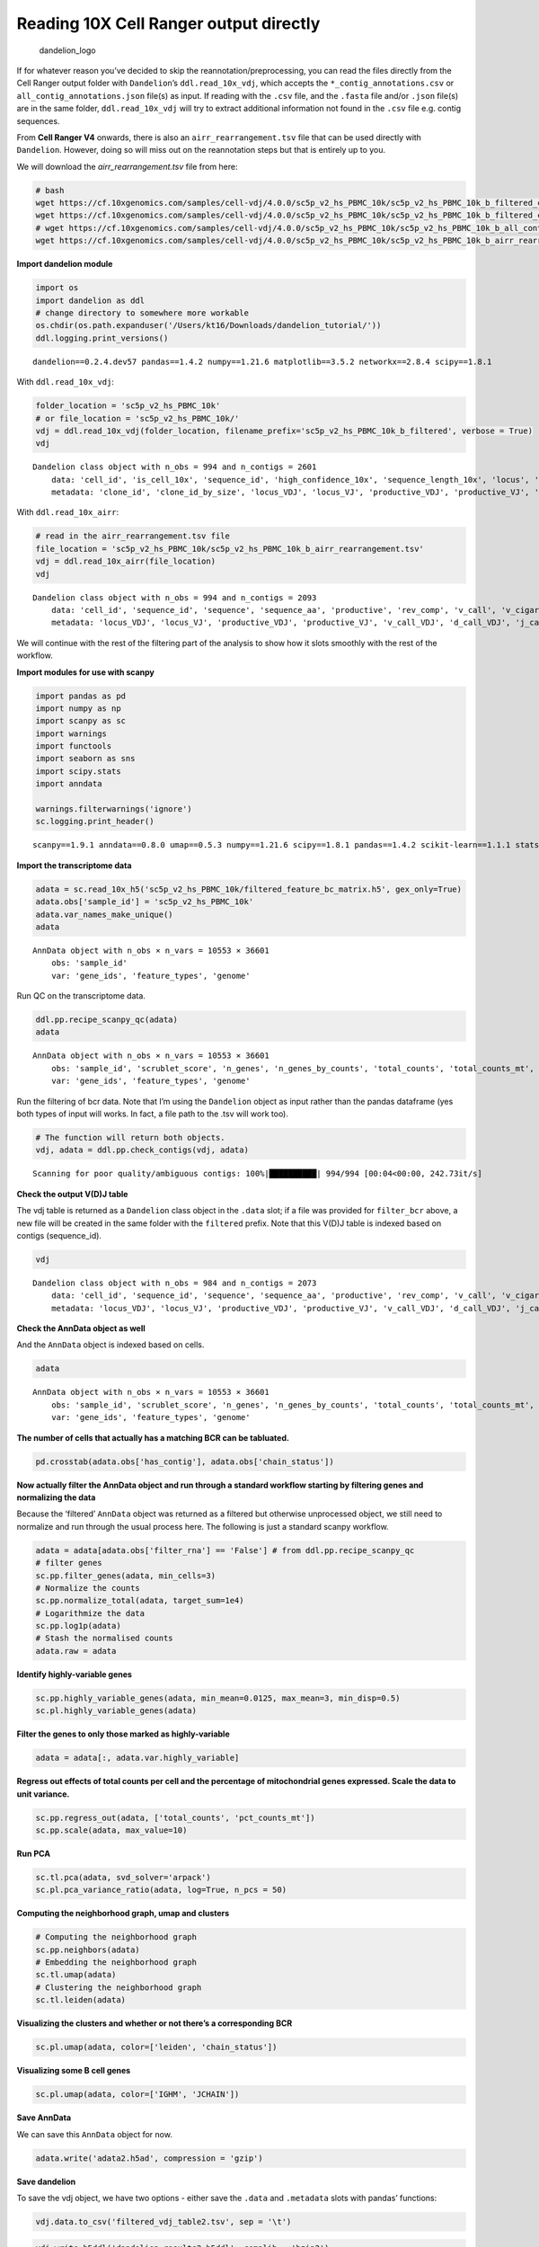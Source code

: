 Reading 10X Cell Ranger output directly
=======================================

.. figure:: img/dandelion_logo_illustration.png
   :alt: dandelion_logo

   dandelion_logo

If for whatever reason you’ve decided to skip the
reannotation/preprocessing, you can read the files directly from the
Cell Ranger output folder with ``Dandelion``\ ’s ``ddl.read_10x_vdj``,
which accepts the ``*_contig_annotations.csv`` or
``all_contig_annotations.json`` file(s) as input. If reading with the
``.csv`` file, and the ``.fasta`` file and/or ``.json`` file(s) are in
the same folder, ``ddl.read_10x_vdj`` will try to extract additional
information not found in the ``.csv`` file e.g. contig sequences.

From **Cell Ranger V4** onwards, there is also an
``airr_rearrangement.tsv`` file that can be used directly with
``Dandelion``. However, doing so will miss out on the reannotation steps
but that is entirely up to you.

We will download the *airr_rearrangement.tsv* file from here:

.. code:: bash

   # bash
   wget https://cf.10xgenomics.com/samples/cell-vdj/4.0.0/sc5p_v2_hs_PBMC_10k/sc5p_v2_hs_PBMC_10k_b_filtered_contig_annotations.csv
   wget https://cf.10xgenomics.com/samples/cell-vdj/4.0.0/sc5p_v2_hs_PBMC_10k/sc5p_v2_hs_PBMC_10k_b_filtered_contig.fasta
   # wget https://cf.10xgenomics.com/samples/cell-vdj/4.0.0/sc5p_v2_hs_PBMC_10k/sc5p_v2_hs_PBMC_10k_b_all_contig_annotations.json
   wget https://cf.10xgenomics.com/samples/cell-vdj/4.0.0/sc5p_v2_hs_PBMC_10k/sc5p_v2_hs_PBMC_10k_b_airr_rearrangement.tsv

**Import dandelion module**

.. code:: ipython3

    import os
    import dandelion as ddl
    # change directory to somewhere more workable
    os.chdir(os.path.expanduser('/Users/kt16/Downloads/dandelion_tutorial/'))
    ddl.logging.print_versions()


.. parsed-literal::

    dandelion==0.2.4.dev57 pandas==1.4.2 numpy==1.21.6 matplotlib==3.5.2 networkx==2.8.4 scipy==1.8.1


With ``ddl.read_10x_vdj``:

.. code:: ipython3

    folder_location = 'sc5p_v2_hs_PBMC_10k'
    # or file_location = 'sc5p_v2_hs_PBMC_10k/'
    vdj = ddl.read_10x_vdj(folder_location, filename_prefix='sc5p_v2_hs_PBMC_10k_b_filtered', verbose = True)
    vdj




.. parsed-literal::

    Dandelion class object with n_obs = 994 and n_contigs = 2601
        data: 'cell_id', 'is_cell_10x', 'sequence_id', 'high_confidence_10x', 'sequence_length_10x', 'locus', 'v_call', 'd_call', 'j_call', 'c_call', 'complete_vdj', 'productive', 'junction_aa', 'junction', 'consensus_count', 'duplicate_count', 'clone_id', 'raw_consensus_id_10x', 'sequence', 'rearrangement_status'
        metadata: 'clone_id', 'clone_id_by_size', 'locus_VDJ', 'locus_VJ', 'productive_VDJ', 'productive_VJ', 'v_call_VDJ', 'd_call_VDJ', 'j_call_VDJ', 'v_call_VJ', 'j_call_VJ', 'c_call_VDJ', 'c_call_VJ', 'junction_VDJ', 'junction_VJ', 'junction_aa_VDJ', 'junction_aa_VJ', 'v_call_B_VDJ', 'd_call_B_VDJ', 'j_call_B_VDJ', 'v_call_B_VJ', 'j_call_B_VJ', 'productive_B_VDJ', 'productive_B_VJ', 'duplicate_count_B_VDJ', 'duplicate_count_B_VJ', 'isotype', 'isotype_status', 'locus_status', 'chain_status', 'rearrangement_status_VDJ', 'rearrangement_status_VJ'



With ``ddl.read_10x_airr``:

.. code:: ipython3

    # read in the airr_rearrangement.tsv file
    file_location = 'sc5p_v2_hs_PBMC_10k/sc5p_v2_hs_PBMC_10k_b_airr_rearrangement.tsv'
    vdj = ddl.read_10x_airr(file_location)
    vdj




.. parsed-literal::

    Dandelion class object with n_obs = 994 and n_contigs = 2093
        data: 'cell_id', 'sequence_id', 'sequence', 'sequence_aa', 'productive', 'rev_comp', 'v_call', 'v_cigar', 'd_call', 'd_cigar', 'j_call', 'j_cigar', 'c_call', 'c_cigar', 'sequence_alignment', 'germline_alignment', 'junction', 'junction_aa', 'junction_length', 'junction_aa_length', 'v_sequence_start', 'v_sequence_end', 'd_sequence_start', 'd_sequence_end', 'j_sequence_start', 'j_sequence_end', 'c_sequence_start', 'c_sequence_end', 'consensus_count', 'duplicate_count', 'is_cell', 'locus', 'rearrangement_status'
        metadata: 'locus_VDJ', 'locus_VJ', 'productive_VDJ', 'productive_VJ', 'v_call_VDJ', 'd_call_VDJ', 'j_call_VDJ', 'v_call_VJ', 'j_call_VJ', 'c_call_VDJ', 'c_call_VJ', 'junction_VDJ', 'junction_VJ', 'junction_aa_VDJ', 'junction_aa_VJ', 'v_call_B_VDJ', 'd_call_B_VDJ', 'j_call_B_VDJ', 'v_call_B_VJ', 'j_call_B_VJ', 'productive_B_VDJ', 'productive_B_VJ', 'duplicate_count_B_VDJ', 'duplicate_count_B_VJ', 'isotype', 'isotype_status', 'locus_status', 'chain_status', 'rearrangement_status_VDJ', 'rearrangement_status_VJ'



We will continue with the rest of the filtering part of the analysis to
show how it slots smoothly with the rest of the workflow.

**Import modules for use with scanpy**

.. code:: ipython3

    import pandas as pd
    import numpy as np
    import scanpy as sc
    import warnings
    import functools
    import seaborn as sns
    import scipy.stats
    import anndata
    
    warnings.filterwarnings('ignore')
    sc.logging.print_header()


.. parsed-literal::

    scanpy==1.9.1 anndata==0.8.0 umap==0.5.3 numpy==1.21.6 scipy==1.8.1 pandas==1.4.2 scikit-learn==1.1.1 statsmodels==0.13.2 python-igraph==0.9.11 pynndescent==0.5.7


**Import the transcriptome data**

.. code:: ipython3

    adata = sc.read_10x_h5('sc5p_v2_hs_PBMC_10k/filtered_feature_bc_matrix.h5', gex_only=True)
    adata.obs['sample_id'] = 'sc5p_v2_hs_PBMC_10k'
    adata.var_names_make_unique()
    adata




.. parsed-literal::

    AnnData object with n_obs × n_vars = 10553 × 36601
        obs: 'sample_id'
        var: 'gene_ids', 'feature_types', 'genome'



Run QC on the transcriptome data.

.. code:: ipython3

    ddl.pp.recipe_scanpy_qc(adata)
    adata




.. parsed-literal::

    AnnData object with n_obs × n_vars = 10553 × 36601
        obs: 'sample_id', 'scrublet_score', 'n_genes', 'n_genes_by_counts', 'total_counts', 'total_counts_mt', 'pct_counts_mt', 'is_doublet', 'filter_rna'
        var: 'gene_ids', 'feature_types', 'genome'



Run the filtering of bcr data. Note that I’m using the ``Dandelion``
object as input rather than the pandas dataframe (yes both types of
input will works. In fact, a file path to the .tsv will work too).

.. code:: ipython3

    # The function will return both objects. 
    vdj, adata = ddl.pp.check_contigs(vdj, adata)


.. parsed-literal::

    Scanning for poor quality/ambiguous contigs: 100%|██████████| 994/994 [00:04<00:00, 242.73it/s]                                                  


**Check the output V(D)J table**

The vdj table is returned as a ``Dandelion`` class object in the
``.data`` slot; if a file was provided for ``filter_bcr`` above, a new
file will be created in the same folder with the ``filtered`` prefix.
Note that this V(D)J table is indexed based on contigs (sequence_id).

.. code:: ipython3

    vdj




.. parsed-literal::

    Dandelion class object with n_obs = 984 and n_contigs = 2073
        data: 'cell_id', 'sequence_id', 'sequence', 'sequence_aa', 'productive', 'rev_comp', 'v_call', 'v_cigar', 'd_call', 'd_cigar', 'j_call', 'j_cigar', 'c_call', 'c_cigar', 'sequence_alignment', 'germline_alignment', 'junction', 'junction_aa', 'junction_length', 'junction_aa_length', 'v_sequence_start', 'v_sequence_end', 'd_sequence_start', 'd_sequence_end', 'j_sequence_start', 'j_sequence_end', 'c_sequence_start', 'c_sequence_end', 'consensus_count', 'duplicate_count', 'is_cell', 'locus', 'rearrangement_status', 'ambiguous'
        metadata: 'locus_VDJ', 'locus_VJ', 'productive_VDJ', 'productive_VJ', 'v_call_VDJ', 'd_call_VDJ', 'j_call_VDJ', 'v_call_VJ', 'j_call_VJ', 'c_call_VDJ', 'c_call_VJ', 'junction_VDJ', 'junction_VJ', 'junction_aa_VDJ', 'junction_aa_VJ', 'v_call_B_VDJ', 'd_call_B_VDJ', 'j_call_B_VDJ', 'v_call_B_VJ', 'j_call_B_VJ', 'productive_B_VDJ', 'productive_B_VJ', 'duplicate_count_B_VDJ', 'duplicate_count_B_VJ', 'isotype', 'isotype_status', 'locus_status', 'chain_status', 'rearrangement_status_VDJ', 'rearrangement_status_VJ'



**Check the AnnData object as well**

And the ``AnnData`` object is indexed based on cells.

.. code:: ipython3

    adata




.. parsed-literal::

    AnnData object with n_obs × n_vars = 10553 × 36601
        obs: 'sample_id', 'scrublet_score', 'n_genes', 'n_genes_by_counts', 'total_counts', 'total_counts_mt', 'pct_counts_mt', 'is_doublet', 'filter_rna', 'has_contig', 'locus_VDJ', 'locus_VJ', 'productive_VDJ', 'productive_VJ', 'v_call_VDJ', 'd_call_VDJ', 'j_call_VDJ', 'v_call_VJ', 'j_call_VJ', 'c_call_VDJ', 'c_call_VJ', 'junction_VDJ', 'junction_VJ', 'junction_aa_VDJ', 'junction_aa_VJ', 'v_call_B_VDJ', 'd_call_B_VDJ', 'j_call_B_VDJ', 'v_call_B_VJ', 'j_call_B_VJ', 'productive_B_VDJ', 'productive_B_VJ', 'duplicate_count_B_VDJ', 'duplicate_count_B_VJ', 'isotype', 'isotype_status', 'locus_status', 'chain_status', 'rearrangement_status_VDJ', 'rearrangement_status_VJ'
        var: 'gene_ids', 'feature_types', 'genome'



**The number of cells that actually has a matching BCR can be
tabluated.**

.. code:: ipython3

    pd.crosstab(adata.obs['has_contig'], adata.obs['chain_status'])




.. raw:: html

    <div>
    <style scoped>
        .dataframe tbody tr th:only-of-type {
            vertical-align: middle;
        }
    
        .dataframe tbody tr th {
            vertical-align: top;
        }
    
        .dataframe thead th {
            text-align: right;
        }
    </style>
    <table border="1" class="dataframe">
      <thead>
        <tr style="text-align: right;">
          <th>chain_status</th>
          <th>Extra pair</th>
          <th>Extra pair-exception</th>
          <th>No_contig</th>
          <th>Orphan VDJ</th>
          <th>Orphan VJ</th>
          <th>Single pair</th>
        </tr>
        <tr>
          <th>has_contig</th>
          <th></th>
          <th></th>
          <th></th>
          <th></th>
          <th></th>
          <th></th>
        </tr>
      </thead>
      <tbody>
        <tr>
          <th>No_contig</th>
          <td>0</td>
          <td>0</td>
          <td>9569</td>
          <td>0</td>
          <td>0</td>
          <td>0</td>
        </tr>
        <tr>
          <th>True</th>
          <td>57</td>
          <td>2</td>
          <td>0</td>
          <td>5</td>
          <td>39</td>
          <td>881</td>
        </tr>
      </tbody>
    </table>
    </div>



**Now actually filter the AnnData object and run through a standard
workflow starting by filtering genes and normalizing the data**

Because the ‘filtered’ ``AnnData`` object was returned as a filtered but
otherwise unprocessed object, we still need to normalize and run through
the usual process here. The following is just a standard scanpy
workflow.

.. code:: ipython3

    adata = adata[adata.obs['filter_rna'] == 'False'] # from ddl.pp.recipe_scanpy_qc
    # filter genes
    sc.pp.filter_genes(adata, min_cells=3)
    # Normalize the counts
    sc.pp.normalize_total(adata, target_sum=1e4)
    # Logarithmize the data
    sc.pp.log1p(adata)
    # Stash the normalised counts
    adata.raw = adata

**Identify highly-variable genes**

.. code:: ipython3

    sc.pp.highly_variable_genes(adata, min_mean=0.0125, max_mean=3, min_disp=0.5)
    sc.pl.highly_variable_genes(adata)



.. image:: 1b_dandelion_noreannotation-10x_data_files/1b_dandelion_noreannotation-10x_data_25_0.png


**Filter the genes to only those marked as highly-variable**

.. code:: ipython3

    adata = adata[:, adata.var.highly_variable]

**Regress out effects of total counts per cell and the percentage of
mitochondrial genes expressed. Scale the data to unit variance.**

.. code:: ipython3

    sc.pp.regress_out(adata, ['total_counts', 'pct_counts_mt'])
    sc.pp.scale(adata, max_value=10)

**Run PCA**

.. code:: ipython3

    sc.tl.pca(adata, svd_solver='arpack')
    sc.pl.pca_variance_ratio(adata, log=True, n_pcs = 50)



.. image:: 1b_dandelion_noreannotation-10x_data_files/1b_dandelion_noreannotation-10x_data_31_0.png


**Computing the neighborhood graph, umap and clusters**

.. code:: ipython3

    # Computing the neighborhood graph
    sc.pp.neighbors(adata)
    # Embedding the neighborhood graph
    sc.tl.umap(adata)
    # Clustering the neighborhood graph
    sc.tl.leiden(adata)

**Visualizing the clusters and whether or not there’s a corresponding
BCR**

.. code:: ipython3

    sc.pl.umap(adata, color=['leiden', 'chain_status'])



.. image:: 1b_dandelion_noreannotation-10x_data_files/1b_dandelion_noreannotation-10x_data_35_0.png


**Visualizing some B cell genes**

.. code:: ipython3

    sc.pl.umap(adata, color=['IGHM', 'JCHAIN'])



.. image:: 1b_dandelion_noreannotation-10x_data_files/1b_dandelion_noreannotation-10x_data_37_0.png


**Save AnnData**

We can save this ``AnnData`` object for now.

.. code:: ipython3

    adata.write('adata2.h5ad', compression = 'gzip')

**Save dandelion**

To save the vdj object, we have two options - either save the ``.data``
and ``.metadata`` slots with pandas’ functions:

.. code:: ipython3

    vdj.data.to_csv('filtered_vdj_table2.tsv', sep = '\t')

.. code:: ipython3

    vdj.write_h5ddl('dandelion_results2.h5ddl', complib = 'bzip2')

